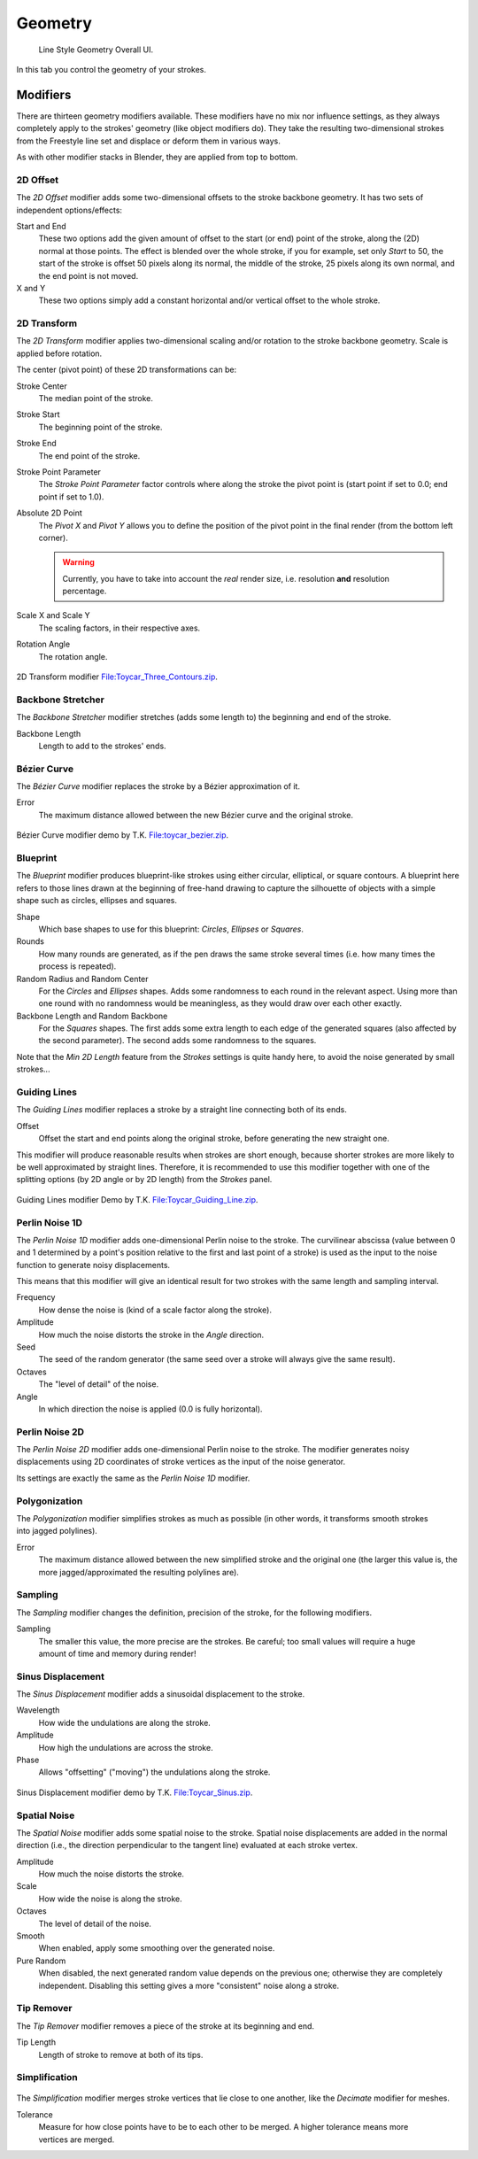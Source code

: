 
********
Geometry
********

.. figure:: /images/render_freestyle_line-style_geometry.png

   Line Style Geometry Overall UI.


In this tab you control the geometry of your strokes.


Modifiers
=========

There are thirteen geometry modifiers available.
These modifiers have no mix nor influence settings,
as they always completely apply to the strokes' geometry (like object modifiers do). They take
the resulting two-dimensional strokes from the Freestyle line set and displace or deform them
in various ways.

As with other modifier stacks in Blender, they are applied from top to bottom.


2D Offset
---------

The *2D Offset* modifier adds some two-dimensional offsets to the stroke backbone
geometry. It has two sets of independent options/effects:

.. figure:: /images/render-freestyle-line_style_geometry_2d_offset.png
   :width: 300px
   :align: right

Start and End
   These two options add the given amount of offset to the start (or end) point of the stroke, along the (2D)
   normal at those points. The effect is blended over the whole stroke, if you for example,
   set only *Start* to 50, the start of the stroke is offset 50 pixels along its normal,
   the middle of the stroke, 25 pixels along its own normal, and the end point is not moved.

X and Y
   These two options simply add a constant horizontal and/or vertical offset to the whole stroke.


2D Transform
------------


The *2D Transform* modifier applies two-dimensional scaling and/or rotation to the
stroke backbone geometry. Scale is applied before rotation.

The center (pivot point) of these 2D transformations can be:

.. figure:: /images/render-freestyle-line_style_geometry_2d_transform.png
   :width: 300px
   :align: right

Stroke Center
   The median point of the stroke.
Stroke Start
   The beginning point of the stroke.
Stroke End
   The end point of the stroke.
Stroke Point Parameter
   The *Stroke Point Parameter* factor controls where along the stroke the pivot point is
   (start point if set to 0.0; end point if set to 1.0).
Absolute 2D Point
   The *Pivot X* and *Pivot Y* allows you to define the position of the pivot point in the final
   render (from the bottom left corner).

   .. warning::

      Currently, you have to take into account the *real* render size,
      i.e. resolution **and** resolution percentage.

Scale X and Scale Y
   The scaling factors, in their respective axes.

Rotation Angle
   The rotation angle.

.. figure:: /images/freestyle_2d-transform.jpg
   :width: 400px
   :align: center

   2D Transform modifier
   `File:Toycar_Three_Contours.zip <https://wiki.blender.org/index.php/File:Toycar_Three_Contours.zip>`__.


Backbone Stretcher
------------------

.. figure:: /images/render-freestyle-line_style_geometry_backbone_stretcher.png
   :width: 300px
   :align: right

The *Backbone Stretcher* modifier stretches (adds some length to)
the beginning and end of the stroke.

Backbone Length
   Length to add to the strokes' ends.


Bézier Curve
------------

.. figure:: /images/render-freestyle-line_style_geometry_bezier_curve.png
   :width: 300px
   :align: right

The *Bézier Curve* modifier replaces the stroke by a Bézier approximation of it.

Error
   The maximum distance allowed between the new Bézier curve and the original stroke.

.. figure:: /images/toycar_bezier.jpg
   :width: 400px
   :align: center

   Bézier Curve modifier demo by T.K.
   `File:toycar_bezier.zip <https://wiki.blender.org/index.php/File:toycar_bezier.zip>`__.


Blueprint
---------


The *Blueprint* modifier produces blueprint-like strokes using either circular,
elliptical, or square contours. A blueprint here refers to those lines drawn at the beginning
of free-hand drawing to capture the silhouette of objects with a simple shape such as circles,
ellipses and squares.

.. figure:: /images/render-freestyle-line_style_geometry_blueprint.png
   :width: 300px
   :align: right

Shape
   Which base shapes to use for this blueprint: *Circles*, *Ellipses* or *Squares*.

Rounds
   How many rounds are generated, as if the pen draws the same stroke several times
   (i.e. how many times the process is repeated).

Random Radius and Random Center
   For the *Circles* and *Ellipses* shapes.
   Adds some randomness to each round in the relevant aspect.
   Using more than one round with no randomness would be meaningless, as they would draw over each other exactly.

Backbone Length and Random Backbone
   For the *Squares* shapes.
   The first adds some extra length to each edge of the generated squares (also affected by the second parameter).
   The second adds some randomness to the squares.

Note that the *Min 2D Length* feature from the *Strokes* settings is quite
handy here, to avoid the noise generated by small strokes...


Guiding Lines
-------------


The *Guiding Lines* modifier replaces a stroke by a straight line connecting both of
its ends.

.. figure:: /images/render-freestyle-line_style_geometry_guiding_lines.png
   :width: 300px
   :align: right

Offset
   Offset the start and end points along the original stroke, before generating the new straight one.

This modifier will produce reasonable results when strokes are short enough,
because shorter strokes are more likely to be well approximated by straight lines. Therefore,
it is recommended to use this modifier together with one of the splitting options
(by 2D angle or by 2D length) from the *Strokes* panel.

.. figure:: /images/toycar_guiding_line.jpg
   :width: 400px
   :align: center

   Guiding Lines modifier Demo by T.K.
   `File:Toycar_Guiding_Line.zip <https://wiki.blender.org/index.php/File:Toycar_Guiding_Line.zip>`__.


Perlin Noise 1D
---------------

The *Perlin Noise 1D* modifier adds one-dimensional Perlin noise to the stroke.
The curvilinear abscissa (value between 0 and 1 determined by a point's position
relative to the first and last point of a stroke) is used as the input to the
noise function to generate noisy displacements.

This means that this modifier will give an identical result for two strokes with the same length and sampling
interval.

.. figure:: /images/render-freestyle-line_style_geometry_perlin_noise_1d.png
   :width: 300px
   :align: right

Frequency
   How dense the noise is (kind of a scale factor along the stroke).

Amplitude
   How much the noise distorts the stroke in the *Angle* direction.

Seed
   The seed of the random generator (the same seed over a stroke will always give the same result).

Octaves
   The "level of detail" of the noise.

Angle
   In which direction the noise is applied (0.0 is fully horizontal).


Perlin Noise 2D
---------------

.. figure:: /images/render-freestyle-line_style_geometry_perlin_noise_2d.png
   :width: 300px
   :align: right

The *Perlin Noise 2D* modifier adds one-dimensional Perlin noise to the stroke.  The modifier generates noisy
displacements using 2D coordinates of stroke vertices as the input of the noise generator.

Its settings are exactly the same as the *Perlin Noise 1D* modifier.


Polygonization
--------------

.. figure:: /images/render-freestyle-line_style_geometry_polygonization.png
   :width: 300px
   :align: right


The *Polygonization* modifier simplifies strokes as much as possible
(in other words, it transforms smooth strokes into jagged polylines).

Error
   The maximum distance allowed between the new simplified stroke and the original one
   (the larger this value is, the more jagged/approximated the resulting polylines are).


Sampling
--------

The *Sampling* modifier changes the definition, precision of the stroke,
for the following modifiers.

.. figure:: /images/render-freestyle-line_style_geometry_sampling.png
   :width: 300px
   :align: right

Sampling
   The smaller this value, the more precise are the strokes.
   Be careful; too small values will require a huge amount of time and memory during render!


Sinus Displacement
------------------

The *Sinus Displacement* modifier adds a sinusoidal displacement to the stroke.

.. figure:: /images/render-freestyle-line_style_geometry_sinus_displacement.png
   :width: 300px
   :align: right

Wavelength
   How wide the undulations are along the stroke.

Amplitude
   How high the undulations are across the stroke.

Phase
   Allows "offsetting" ("moving") the undulations along the stroke.

.. figure:: /images/toycar_sinus_displacement.jpg
   :width: 300px
   :align: center

   Sinus Displacement modifier demo by T.K.
   `File:Toycar_Sinus.zip <https://wiki.blender.org/index.php/File:Toycar_Sinus.zip>`__.


Spatial Noise
-------------

The *Spatial Noise* modifier adds some spatial noise to the stroke.
Spatial noise displacements are added in the normal direction
(i.e., the direction perpendicular to the tangent line) evaluated at each stroke vertex.

.. figure:: /images/render-freestyle-line_style_geometry_spatial_noise.png
   :width: 300px
   :align: right

Amplitude
   How much the noise distorts the stroke.

Scale
   How wide the noise is along the stroke.

Octaves
   The level of detail of the noise.

Smooth
   When enabled, apply some smoothing over the generated noise.

Pure Random
   When disabled, the next generated random value depends on the previous one;
   otherwise they are completely independent. Disabling this setting gives a more "consistent" noise along a stroke.


Tip Remover
-----------

The *Tip Remover* modifier removes a piece of the stroke at its beginning and end.

.. figure:: /images/render-freestyle-line_style_geometry_tip_remover.png
   :width: 300px
   :align: right

Tip Length
   Length of stroke to remove at both of its tips.


Simplification
--------------

.. figure:: /images/render-freestyle_simplification.png
   :width: 600px
   :align: center


The *Simplification* modifier merges stroke vertices that lie close to one another,
like the *Decimate* modifier for meshes.

.. figure:: /images/render-freestyle_ui_geometry_simplification.png
   :width: 300px
   :align: right

Tolerance
   Measure for how close points have to be to each other to be merged.
   A higher tolerance means more vertices are merged.

